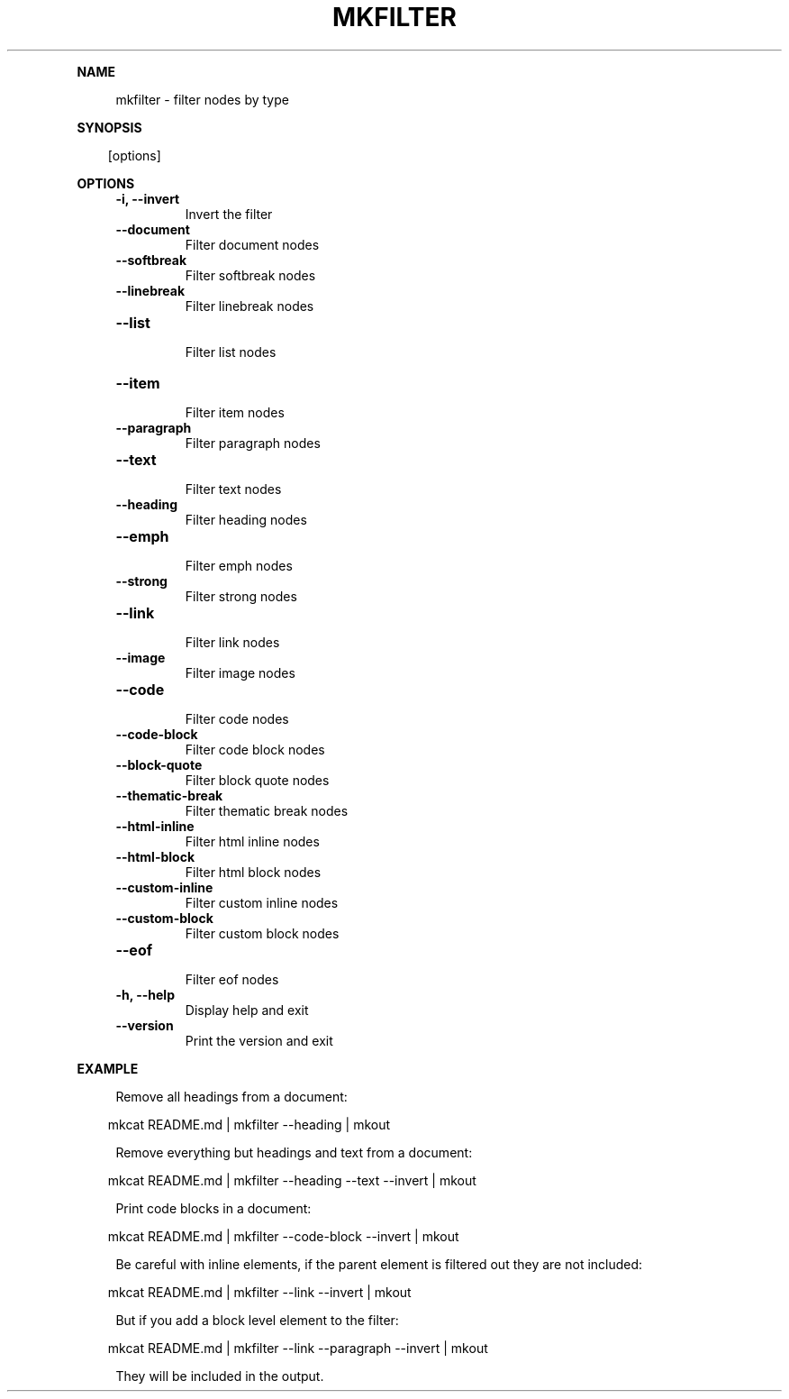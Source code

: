.\" Generated by mkdoc on April, 2016
.TH "MKFILTER" "1" "April, 2016" "mkfilter 1.1.3" "User Commands"
.de nl
.sp 0
..
.de hr
.sp 1
.nf
.ce
.in 4
\l’80’
.fi
..
.de h1
.RE
.sp 1
\fB\\$1\fR
.RS 4
..
.de h2
.RE
.sp 1
.in 4
\fB\\$1\fR
.RS 6
..
.de h3
.RE
.sp 1
.in 6
\fB\\$1\fR
.RS 8
..
.de h4
.RE
.sp 1
.in 8
\fB\\$1\fR
.RS 10
..
.de h5
.RE
.sp 1
.in 10
\fB\\$1\fR
.RS 12
..
.de h6
.RE
.sp 1
.in 12
\fB\\$1\fR
.RS 14
..
.h1 "NAME"
.P
mkfilter \- filter nodes by type
.nl
.h1 "SYNOPSIS"
.PP
.in 10
[options]
.h1 "OPTIONS"
.TP "
\fB\-i, \-\-invert\fR
 Invert the filter
.nl
.TP "
\fB\-\-document\fR
 Filter document nodes
.nl
.TP "
\fB\-\-softbreak\fR
 Filter softbreak nodes
.nl
.TP "
\fB\-\-linebreak\fR
 Filter linebreak nodes
.nl
.TP "
\fB\-\-list\fR
 Filter list nodes
.nl
.TP "
\fB\-\-item\fR
 Filter item nodes
.nl
.TP "
\fB\-\-paragraph\fR
 Filter paragraph nodes
.nl
.TP "
\fB\-\-text\fR
 Filter text nodes
.nl
.TP "
\fB\-\-heading\fR
 Filter heading nodes
.nl
.TP "
\fB\-\-emph\fR
 Filter emph nodes
.nl
.TP "
\fB\-\-strong\fR
 Filter strong nodes
.nl
.TP "
\fB\-\-link\fR
 Filter link nodes
.nl
.TP "
\fB\-\-image\fR
 Filter image nodes
.nl
.TP "
\fB\-\-code\fR
 Filter code nodes
.nl
.TP "
\fB\-\-code\-block\fR
 Filter code block nodes
.nl
.TP "
\fB\-\-block\-quote\fR
 Filter block quote nodes
.nl
.TP "
\fB\-\-thematic\-break\fR
 Filter thematic break nodes
.nl
.TP "
\fB\-\-html\-inline\fR
 Filter html inline nodes
.nl
.TP "
\fB\-\-html\-block\fR
 Filter html block nodes
.nl
.TP "
\fB\-\-custom\-inline\fR
 Filter custom inline nodes
.nl
.TP "
\fB\-\-custom\-block\fR
 Filter custom block nodes
.nl
.TP "
\fB\-\-eof\fR
 Filter eof nodes
.nl
.TP "
\fB\-h, \-\-help\fR
 Display help and exit
.nl
.TP "
\fB\-\-version\fR
 Print the version and exit
.nl
.h1 "EXAMPLE"
.P
Remove all headings from a document:
.nl
.PP
.in 10
mkcat README.md | mkfilter \-\-heading | mkout
.br

.P
Remove everything but headings and text from a document:
.nl
.PP
.in 10
mkcat README.md | mkfilter \-\-heading \-\-text \-\-invert | mkout
.br

.P
Print code blocks in a document:
.nl
.PP
.in 10
mkcat README.md | mkfilter \-\-code\-block \-\-invert | mkout
.br

.P
Be careful with inline elements, if the parent element is filtered out they are not included:
.nl
.PP
.in 10
mkcat README.md | mkfilter \-\-link \-\-invert | mkout
.br

.P
But if you add a block level element to the filter:
.nl
.PP
.in 10
mkcat README.md | mkfilter \-\-link \-\-paragraph \-\-invert | mkout
.br

.P
They will be included in the output.
.nl